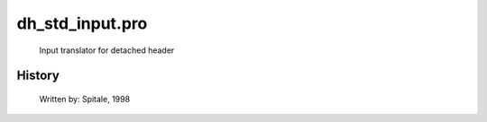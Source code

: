 dh\_std\_input.pro
===================================================================================================









	Input translator for detached header




















History
-------

 	Written by:	Spitale, 1998















